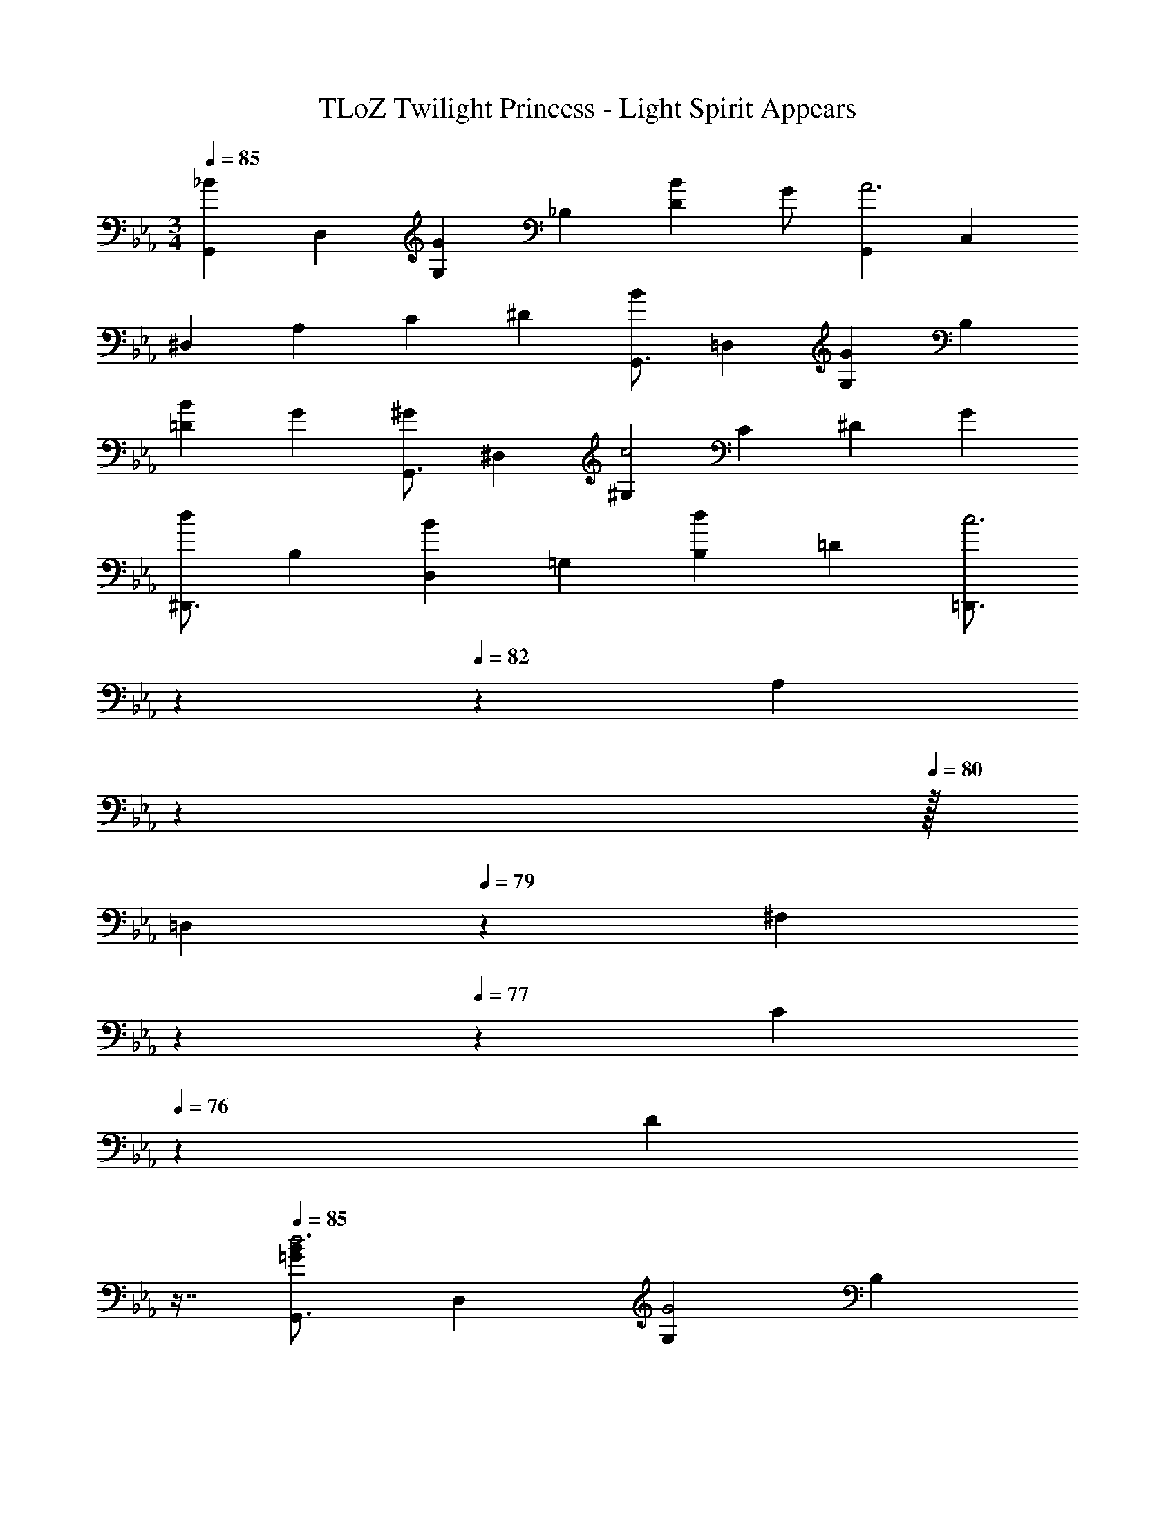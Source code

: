 X: 1
T: TLoZ Twilight Princess - Light Spirit Appears
Z: ABC Generated by Starbound Composer
L: 1/4
M: 3/4
Q: 1/4=85
K: Eb
[z/2G,,7/9_B] [z/2D,7/9] [z/2G,7/9G] [z/2_B,7/9] [z/2D7/9B] G/2 [z/2G,,7/9A3] [z/2C,7/9] 
[z/2^D,7/9] [z/2A,7/9] [z/2C7/9] [z/2^D7/9] [z/2G,,3/4B] [z/2=D,7/9] [z/2G,7/9G] [z/2B,7/9] 
[z/2=D7/9B] [z/2G7/9] [z/2G,,3/4^G] [z/2^D,7/9] [z/2^G,7/9c2] [z/2C7/9] [z/2^D7/9] [z/2G7/9] 
[z/2^D,,3/4d] [z/2B,7/9] [z/2D,7/9B] [z/2=G,7/9] [z/2B,7/9d] [z/2=D7/9] [z/10=D,,3/4c3] 
Q: 1/4=83
z7/20 
Q: 1/4=82
z/20 [z3/10A,7/9] 
Q: 1/4=81
z27/160 
Q: 1/4=80
z/32 
[z/3=D,7/9] 
Q: 1/4=79
z/6 [z5/28^F,7/9] 
Q: 1/4=78
z5/28 
Q: 1/4=77
z/7 [z5/24C7/9] 
Q: 1/4=76
z7/24 [z/16D7/9] 
Q: 1/4=75
z7/16 
Q: 1/4=85
[z/2G,,3/4=GBd3] [z/2D,7/9] [z/2G,7/9G2] [z/2B,7/9] 
[z/2D7/9B] G/2 [z/2G,,7/9G3A3c3^d3] [z/2C,7/9] [z/2^D,7/9] [z/2A,7/9] [z/2C7/9] [z/2^D7/9] 
[z/2G,,3/4GB=d3] [z/2=D,7/9] [z/2G,7/9G2] [z/2B,7/9] [z/2=D7/9B] [z/2G7/9] [z/2G,,3/4c^d3^G3] [z/2^D,7/9] 
[z/2^G,7/9c2] [z/2C7/9] [z/2^D7/9] [z/2G7/9] [z/2^D,,3/4B=d^d2=G3] [z/2B,7/9] [z/2D,7/9f2] [z/2=G,7/9] 
[z/2B,7/9d] [z/2=D7/9] [z5/28=D,,3/4^F3A3=d3c3] 
Q: 1/4=84
z6/35 
Q: 1/4=83
z3/20 [z/5A,7/9] 
Q: 1/4=82
z3/10 [z/18=D,7/9] 
Q: 1/4=81
z/6 
Q: 1/4=80
z5/18 [z/12F,7/9] 
Q: 1/4=79
z29/84 
Q: 1/4=78
z/14 [z3/28C7/9] 
Q: 1/4=77
z59/168 
Q: 1/4=76
z/24 [z5/16D7/9] 
Q: 1/4=75
z3/16 
Q: 1/4=85
